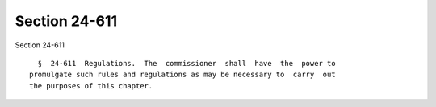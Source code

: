 Section 24-611
==============

Section 24-611 ::    
        
     
        §  24-611  Regulations.  The  commissioner  shall  have  the  power to
      promulgate such rules and regulations as may be necessary to  carry  out
      the purposes of this chapter.
    
    
    
    
    
    
    